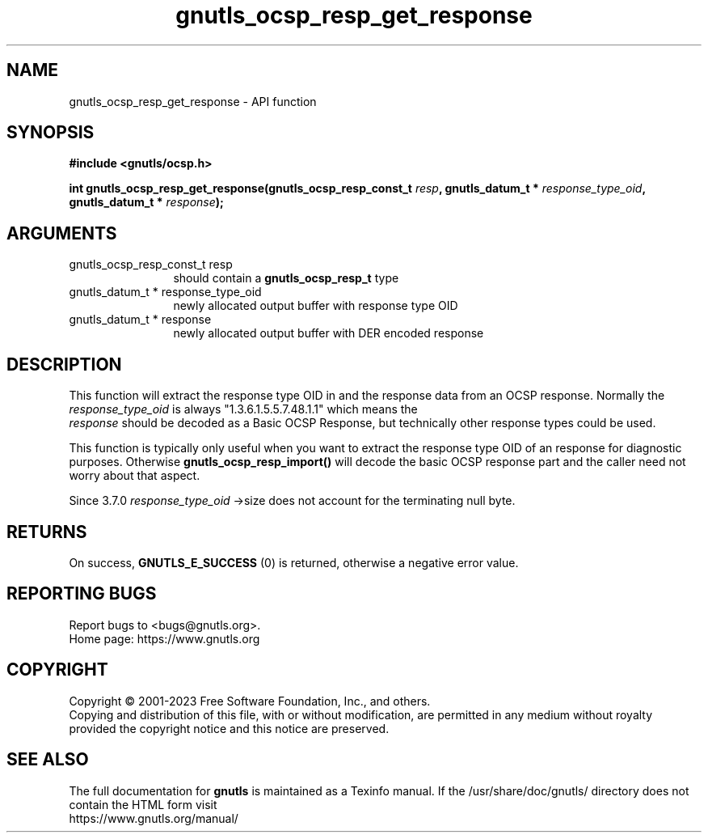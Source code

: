 .\" DO NOT MODIFY THIS FILE!  It was generated by gdoc.
.TH "gnutls_ocsp_resp_get_response" 3 "3.8.4" "gnutls" "gnutls"
.SH NAME
gnutls_ocsp_resp_get_response \- API function
.SH SYNOPSIS
.B #include <gnutls/ocsp.h>
.sp
.BI "int gnutls_ocsp_resp_get_response(gnutls_ocsp_resp_const_t " resp ", gnutls_datum_t * " response_type_oid ", gnutls_datum_t * " response ");"
.SH ARGUMENTS
.IP "gnutls_ocsp_resp_const_t resp" 12
should contain a \fBgnutls_ocsp_resp_t\fP type
.IP "gnutls_datum_t * response_type_oid" 12
newly allocated output buffer with response type OID
.IP "gnutls_datum_t * response" 12
newly allocated output buffer with DER encoded response
.SH "DESCRIPTION"
This function will extract the response type OID in and the
response data from an OCSP response.  Normally the
 \fIresponse_type_oid\fP is always "1.3.6.1.5.5.7.48.1.1" which means the
 \fIresponse\fP should be decoded as a Basic OCSP Response, but
technically other response types could be used.

This function is typically only useful when you want to extract the
response type OID of an response for diagnostic purposes.
Otherwise \fBgnutls_ocsp_resp_import()\fP will decode the basic OCSP
response part and the caller need not worry about that aspect.

Since 3.7.0  \fIresponse_type_oid\fP \->size does not account for the terminating
null byte.
.SH "RETURNS"
On success, \fBGNUTLS_E_SUCCESS\fP (0) is returned, otherwise a
negative error value.
.SH "REPORTING BUGS"
Report bugs to <bugs@gnutls.org>.
.br
Home page: https://www.gnutls.org

.SH COPYRIGHT
Copyright \(co 2001-2023 Free Software Foundation, Inc., and others.
.br
Copying and distribution of this file, with or without modification,
are permitted in any medium without royalty provided the copyright
notice and this notice are preserved.
.SH "SEE ALSO"
The full documentation for
.B gnutls
is maintained as a Texinfo manual.
If the /usr/share/doc/gnutls/
directory does not contain the HTML form visit
.B
.IP https://www.gnutls.org/manual/
.PP
